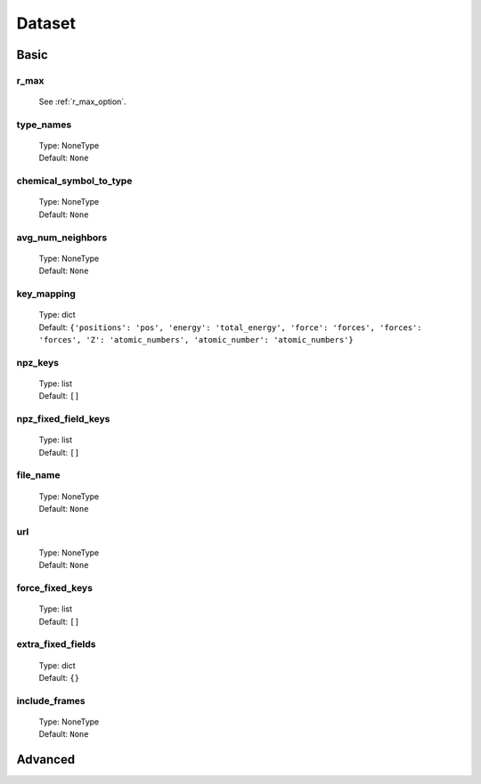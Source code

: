 Dataset
=======

Basic
-----

r_max
^^^^^
    See :ref:`r_max_option`.

type_names
^^^^^^^^^^
    | Type: NoneType
    | Default: ``None``

chemical_symbol_to_type
^^^^^^^^^^^^^^^^^^^^^^^
    | Type: NoneType
    | Default: ``None``

avg_num_neighbors
^^^^^^^^^^^^^^^^^
    | Type: NoneType
    | Default: ``None``

key_mapping
^^^^^^^^^^^
    | Type: dict
    | Default: ``{'positions': 'pos', 'energy': 'total_energy', 'force': 'forces', 'forces': 'forces', 'Z': 'atomic_numbers', 'atomic_number': 'atomic_numbers'}``

npz_keys
^^^^^^^^
    | Type: list
    | Default: ``[]``

npz_fixed_field_keys
^^^^^^^^^^^^^^^^^^^^
    | Type: list
    | Default: ``[]``

file_name
^^^^^^^^^
    | Type: NoneType
    | Default: ``None``

url
^^^
    | Type: NoneType
    | Default: ``None``

force_fixed_keys
^^^^^^^^^^^^^^^^
    | Type: list
    | Default: ``[]``

extra_fixed_fields
^^^^^^^^^^^^^^^^^^
    | Type: dict
    | Default: ``{}``

include_frames
^^^^^^^^^^^^^^
    | Type: NoneType
    | Default: ``None``

Advanced
--------